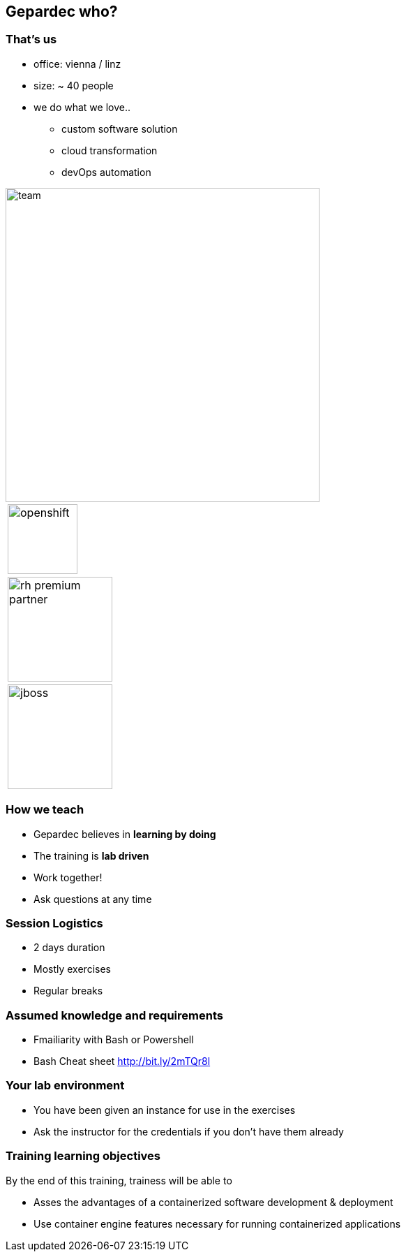 == Gepardec who?

[.columns]
=== That's us

[.column]
* office: vienna / linz
* size: ~ 40 people
* we do what we love..
** custom software solution
** cloud transformation
** devOps automation

[.column.is-vcentered]
image::01_welcome/team.jpg[width=450px]

[.column]
[frame=none, grid=none]
|===
| image:01_welcome/openshift.svg[width=100px]
| image:01_welcome/rh_premium_partner.jpg[width=150px]
| image:01_welcome/jboss.svg[width=150px]
|===

=== How we teach

* Gepardec believes in **learning by doing**
* The training is **lab driven**
* Work together!
* Ask questions at any time

=== Session Logistics

* 2 days duration
* Mostly exercises
* Regular breaks

=== Assumed knowledge and requirements

* Fmailiarity with Bash or Powershell
* Bash Cheat sheet link:http://bit.ly/2mTQr8l[http://bit.ly/2mTQr8l]

=== Your lab environment

* You have been given an instance for use in the exercises
* Ask the instructor for the credentials if you don't have them already

=== Training learning objectives

By the end of this training, trainess will be able to 

* Asses the advantages of a containerized software development & deployment
* Use container engine features necessary for running containerized applications